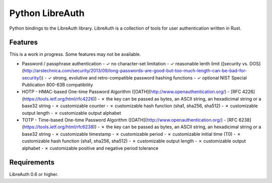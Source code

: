 Python LibreAuth
================

Python bindings to the LibreAuth library.
LibreAuth is a collection of tools for user authentication written in Rust.


Features
--------

This is a work in progress. Some features may not be available.

* Password / passphrase authentication
  - ✓ no character-set limitation
  - ✓ reasonable lenth limit ([security vs. DOS](http://arstechnica.com/security/2013/09/long-passwords-are-good-but-too-much-length-can-be-bad-for-security/))
  - ✓ strong, evolutive and retro-compatible password hashing functions
  - ✓ optional NIST Special Publication 800-63B compatibility
* HOTP - HMAC-based One-time Password Algorithm ([OATH](http://www.openauthentication.org/) - [RFC 4226](https://tools.ietf.org/html/rfc4226))
  - ✗ the key can be passed as bytes, an ASCII string, an hexadicimal string or a base32 string
  - ✗ customizable counter
  - ✗ customizable hash function (sha1, sha256, sha512)
  - ✗ customizable output length
  - ✗ customizable output alphabet
* TOTP - Time-based One-time Password Algorithm ([OATH](http://www.openauthentication.org/) - [RFC 6238](https://tools.ietf.org/html/rfc6238))
  - ✗ the key can be passed as bytes, an ASCII string, an hexadicimal string or a base32 string
  - ✗ customizable timestamp
  - ✗ customizable period
  - ✗ customizable initial time (T0)
  - ✗ customizable hash function (sha1, sha256, sha512)
  - ✗ customizable output length
  - ✗ customizable output alphabet
  - ✗ customizable positive and negative period tolerance


Requirements
------------

LibreAuth 0.6 or higher.
